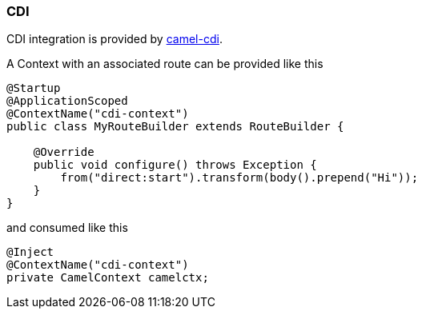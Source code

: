 ### CDI

CDI integration is provided by http://camel.apache.org/cdi.html[camel-cdi,window=_blank].

A Context with an associated route can be provided like this

[source,java,options="nowrap"]
----
@Startup
@ApplicationScoped
@ContextName("cdi-context")
public class MyRouteBuilder extends RouteBuilder {

    @Override
    public void configure() throws Exception {
    	from("direct:start").transform(body().prepend("Hi"));
    }
}
----

and consumed like this

[source,java,options="nowrap"]
@Inject
@ContextName("cdi-context")
private CamelContext camelctx;

